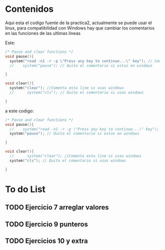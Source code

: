 * Contenidos
Aqui esta el codigo fuente de la practica2, actualmente se puede usar el linux, para compatibilidad con Windows hay que cambiar los comentarios en las funciones de las ultimas lineas

Este:
#+BEGIN_SRC c
/* Pause and clear functions */
void pause(){
  system("read -n1 -r -p \"Press any key to continue...\" key"); // Comenta esta linea si usas windows
  //    system("pause"); // Quita el comentario si estas en windows

}

void clear(){
  system("clear"); //Comenta esta line si usas windows
  //      system("cls"); // Quita el comentario si usas windows

}
#+END_SRC
a este codigo:
#+BEGIN_SRC c
/* Pause and clear functions */
void pause(){
  //    system("read -n1 -r -p \"Press any key to continue...\" key"); // Comenta esta linea si usas windows
  system("pause"); // Quita el comentario si estas en windows

}

void clear(){
  //      system("clear"); //Comenta esta line si usas windows
  system("cls"); // Quita el comentario si usas windows

}
#+END_SRC
* To do List
** TODO Ejercicio 7 arreglar valores
** TODO Ejercicio 9 punteros
** TODO Ejercicios 10 y extra
